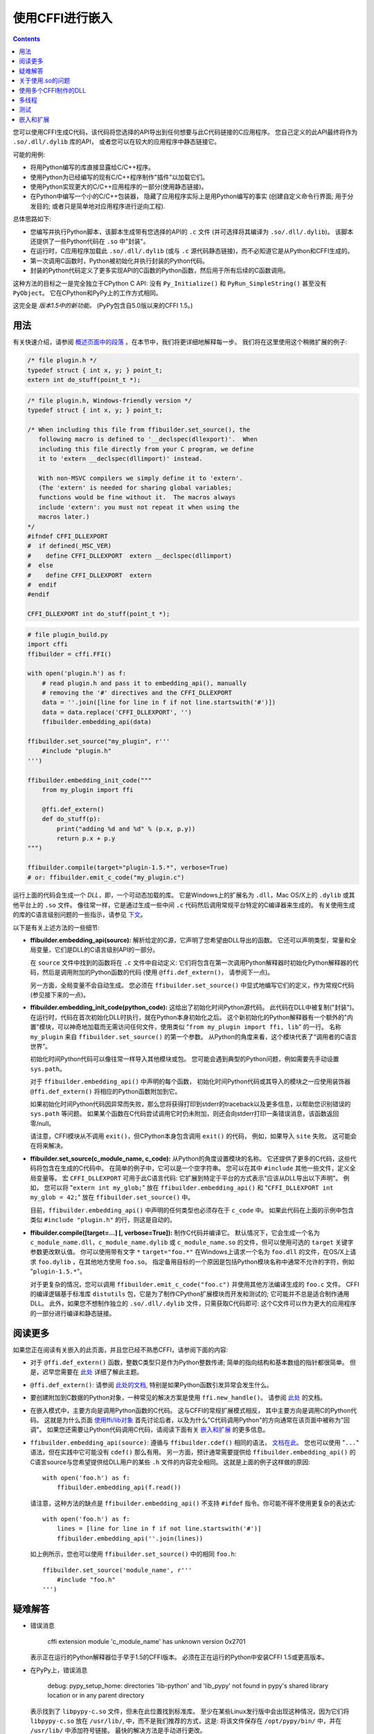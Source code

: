 ================================
使用CFFI进行嵌入
================================

.. contents::

您可以使用CFFI生成C代码，该代码将您选择的API导出到任何想要与此C代码链接的C应用程序。 您自己定义的此API最终将作为 ``.so/.dll/.dylib``
库的API， 或者您可以在较大的应用程序中静态链接它。

可能的用例:

* 将用Python编写的库直接显露给C/C++程序。

* 使用Python为已经编写的现有C/C++程序制作"插件"以加载它们。

* 使用Python实现更大的C/C++应用程序的一部分(使用静态链接)。

* 在Python中编写一个小的C/C++包装器， 隐藏了应用程序实际上是用Python编写的事实 (创建自定义命令行界面; 用于分发目的; 或者只是简单地对应用程序进行逆向工程).

总体思路如下:

* 您编写并执行Python脚本，该脚本生成带有您选择的API的 ``.c`` 文件 (并可选择将其编译为 ``.so/.dll/.dylib``)。 该脚本还提供了一些Python代码在 ``.so`` 中"封装"。

* 在运行时，C应用程序加载此 ``.so/.dll/.dylib`` (或与 ``.c`` 源代码静态链接)，而不必知道它是从Python和CFFI生成的。

* 第一次调用C函数时，Python被初始化并执行封装的Python代码。

* 封装的Python代码定义了更多实现API的C函数的Python函数，然后用于所有后续的C函数调用。

这种方法的目标之一是完全独立于CPython C API: 没有 ``Py_Initialize()`` 和 ``PyRun_SimpleString()``
甚至没有 ``PyObject``。 它在CPython和PyPy上的工作方式相同。

这完全是 *版本1.5中的新功能。*  (PyPy包含自5.0版以来的CFFI 1.5。)


用法
-----

.. __: overview.html#embedding

有关快速介绍，请参阅 `概述页面中的段落`__ 。在本节中，我们将更详细地解释每一步。 我们将在这里使用这个稍微扩展的例子:

.. code-block:: c

    /* file plugin.h */
    typedef struct { int x, y; } point_t;
    extern int do_stuff(point_t *);

.. code-block:: c

    /* file plugin.h, Windows-friendly version */
    typedef struct { int x, y; } point_t;

    /* When including this file from ffibuilder.set_source(), the
       following macro is defined to '__declspec(dllexport)'.  When
       including this file directly from your C program, we define
       it to 'extern __declspec(dllimport)' instead.

       With non-MSVC compilers we simply define it to 'extern'.
       (The 'extern' is needed for sharing global variables;
       functions would be fine without it.  The macros always
       include 'extern': you must not repeat it when using the
       macros later.)
    */
    #ifndef CFFI_DLLEXPORT
    #  if defined(_MSC_VER)
    #    define CFFI_DLLEXPORT  extern __declspec(dllimport)
    #  else
    #    define CFFI_DLLEXPORT  extern
    #  endif
    #endif

    CFFI_DLLEXPORT int do_stuff(point_t *);

.. code-block:: python

    # file plugin_build.py
    import cffi
    ffibuilder = cffi.FFI()

    with open('plugin.h') as f:
        # read plugin.h and pass it to embedding_api(), manually
        # removing the '#' directives and the CFFI_DLLEXPORT
        data = ''.join([line for line in f if not line.startswith('#')])
        data = data.replace('CFFI_DLLEXPORT', '')
        ffibuilder.embedding_api(data)

    ffibuilder.set_source("my_plugin", r'''
        #include "plugin.h"
    ''')

    ffibuilder.embedding_init_code("""
        from my_plugin import ffi

        @ffi.def_extern()
        def do_stuff(p):
            print("adding %d and %d" % (p.x, p.y))
            return p.x + p.y
    """)

    ffibuilder.compile(target="plugin-1.5.*", verbose=True)
    # or: ffibuilder.emit_c_code("my_plugin.c")

运行上面的代码会生成一个 *DLL*，即，一个可动态加载的库。 它是Windows上的扩展名为 ``.dll``，Mac OS/X上的 ``.dylib`` 或其他平台上的 ``.so`` 文件。 像往常一样，它是通过生成一些中间 ``.c`` 代码然后调用常规平台特定的C编译器来生成的。 有关使用生成的库的C语言级别问题的一些指示，请参见 下文__。

.. __: `关于使用.so的问题`_

以下是有关上述方法的一些细节:

* **ffibuilder.embedding_api(source):** 解析给定的C源，它声明了您希望由DLL导出的函数。 它还可以声明类型，常量和全局变量，它们是DLL的C语言级别API的一部分。

  在 ``source`` 文件中找到的函数将在 ``.c`` 文件中自动定义: 它们将包含在第一次调用Python解释器时初始化Python解释器的代码，然后是调用附加的Python函数的代码 (使用
  ``@ffi.def_extern()``， 请参阅下一点)。

  另一方面，全局变量不会自动生成。 您必须在 
  ``ffibuilder.set_source()`` 中显式地编写它们的定义，作为常规C代码 (参见接下来的一点)。

* **ffibuilder.embedding_init_code(python_code):** 这给出了初始化时间Python源代码。  此代码在DLL中被复制("封装")。 在运行时，代码在首次初始化DLL时执行，就在Python本身初始化之后。 这个新初始化的Python解释器有一个额外的"内置"模块，可以神奇地加载而无需访问任何文件，使用类似 "``from my_plugin import ffi,
  lib``" 的一行。 名称 ``my_plugin`` 来自
  ``ffibuilder.set_source()`` 的第一个参数。 从Python的角度来看，这个模块代表了“调用者的C语言世界”。

  初始化时间Python代码可以像往常一样导入其他模块或包。 您可能会遇到典型的Python问题，例如需要先手动设置 ``sys.path``。

  对于 ``ffibuilder.embedding_api()`` 中声明的每个函数， 初始化时间Python代码或其导入的模块之一应使用装饰器 ``@ffi.def_extern()`` 将相应的Python函数附加到它。

  如果初始化时间Python代码因异常而失败，那么您将获得打印到stderr的traceback以及更多信息，以帮助您识别错误的 ``sys.path`` 等问题。 如果某个函数在C代码尝试调用它时仍未附加，则还会向stderr打印一条错误消息，该函数返回零/null。

  请注意，CFFI模块从不调用 ``exit()``，但CPython本身包含调用 ``exit()`` 的代码， 例如，如果导入 ``site`` 失败。 这可能会在将来解决。

* **ffibuilder.set_source(c_module_name, c_code):** 从Python的角度设置模块的名称。 它还提供了更多的C代码，这些代码将包含在生成的C代码中。 在简单的例子中，它可以是一个空字符串。 您可以在其中 ``#include`` 其他一些文件，定义全局变量等。 宏
  ``CFFI_DLLEXPORT`` 可用于此C语言代码: 它扩展到特定于平台的方式表示"应该从DLL导出以下声明"。 例如， 您可以将 "``extern int
  my_glob;``" 放在 ``ffibuilder.embedding_api()`` 和 "``CFFI_DLLEXPORT int
  my_glob = 42;``" 放在 ``ffibuilder.set_source()`` 中。

  目前，``ffibuilder.embedding_api()`` 中声明的任何类型也必须存在于 ``c_code`` 中。 如果此代码在上面的示例中包含类似 ``#include "plugin.h"`` 的行，则这是自动的。

* **ffibuilder.compile([target=...] [, verbose=True]):** 制作C代码并编译它。 默认情况下，它会生成一个名为
  ``c_module_name.dll``，``c_module_name.dylib`` 或
  ``c_module_name.so`` 的文件，但可以使用可选的 ``target`` 关键字参数更改默认值。 你可以使用带有文字 ``*`` ``target="foo.*"`` 在Windows上请求一个名为
  ``foo.dll`` 的文件，在OS/X上请求 ``foo.dylib`` ，在其他地方使用 ``foo.so``。 指定备用目标的一个原因是包括Python模块名称中通常不允许的字符，例如
  "``plugin-1.5.*``"。

  对于更复杂的情况，您可以调用
  ``ffibuilder.emit_c_code("foo.c")`` 并使用其他方法编译生成的 ``foo.c``
  文件。 CFFI的编译逻辑基于标准库 ``distutils`` 包，它是为了制作CPython扩展模块而开发和测试的; 它可能并不总是适合制作通用DLL。 此外，如果您不想制作独立的 ``.so/.dll/.dylib`` 文件，只需获取C代码即可: 这个C文件可以作为更大的应用程序的一部分进行编译和静态链接。


阅读更多
------------

如果您正在阅读有关嵌入的此页面，并且您已经不熟悉CFFI，请参阅下面的内容:

* 对于 ``@ffi.def_extern()`` 函数，整数C类型只是作为Python整数传递; 简单的指向结构和基本数组的指针都很简单。  但是，迟早您需要在 此处__ 详细了解此主题。

* ``@ffi.def_extern()``: 请参阅 `此处的文档,`__ 特别是如果Python函数引发异常会发生什么。

* 要创建附加到C数据的Python对象，一种常见的解决方案是使用 ``ffi.new_handle()``。 请参阅 此处__ 的文档。

* 在嵌入模式中，主要方向是调用Python函数的C代码。 这与CFFI的常规扩展模式相反， 其中主要方向是调用C的Python代码。 这就是为什么页面 `使用ffi/lib对象`_ 首先讨论后者，以及为什么"C代码调用Python"的方向通常在该页面中被称为"回调"。 如果您还需要让Python代码调用C代码，请阅读下面有关
  `嵌入和扩展`_ 的更多信息。

* ``ffibuilder.embedding_api(source)``: 遵循与
  ``ffibuilder.cdef()`` 相同的语法， `文档在此。`__  您也可以使用 "``...``"
  语法，但在实践中它可能没有 ``cdef()`` 那么有用。 另一方面，预计通常需要提供给 ``ffibuilder.embedding_api()`` 的C语言source与您希望提供给DLL用户的某些 ``.h`` 文件的内容完全相同。 这就是上面的例子这样做的原因::

      with open('foo.h') as f:
          ffibuilder.embedding_api(f.read())

  请注意，这种方法的缺点是 ``ffibuilder.embedding_api()``
  不支持 ``#ifdef`` 指令。你可能不得不使用更复杂的表达式::

      with open('foo.h') as f:
          lines = [line for line in f if not line.startswith('#')]
          ffibuilder.embedding_api(''.join(lines))

  如上例所示，您也可以使用 ``ffibuilder.set_source()`` 中的相同 ``foo.h``::

      ffibuilder.set_source('module_name', r'''
          #include "foo.h"
      ''')


.. __: using.html#working
.. __: using.html#def-extern
.. __: ref.html#ffi-new-handle
.. __: cdef.html#cdef

.. _`使用ffi/lib对象`: using.html


疑难解答
---------------

* 错误消息

    cffi extension module 'c_module_name' has unknown version 0x2701

  表示正在运行的Python解释器位于早于1.5的CFFI版本。 必须在正在运行的Python中安装CFFI 1.5或更高版本。

* 在PyPy上，错误消息

    debug: pypy_setup_home: directories 'lib-python' and 'lib_pypy' not
    found in pypy's shared library location or in any parent directory

  表示找到了 ``libpypy-c.so`` 文件，但未在此位置找到标准库。 至少在某些Linux发行版中会出现这种情况，因为它们将 ``libpypy-c.so`` 放在 ``/usr/lib/``,
  中，而不是我们推荐的方式，这是: 将该文件保存在
  ``/opt/pypy/bin/`` 中，并在 ``/usr/lib/`` 中添加符号链接。
  最快的解决方法是手动进行更改。


关于使用.so的问题
--------------------------

本段描述的问题不一定是CFFI特有的。 它假定您已经获得了如上所述的 ``.so/.dylib/.dll`` 文件，但是您在使用它时遇到了麻烦。 (总之: 这是一团糟。 这是我自己的经验，通过使用Google和查看来自各种平台的报告。 请报告本段中的任何不准确之处或更好的方法。)

* CFFI生成的文件应遵循此命名模式: Linux上的 ``libmy_plugin.so``， Mac上的 ``libmy_plugin.dylib`` 或Windows上的 ``my_plugin.dll`` (Windows上没有 ``lib`` 前缀)。

* 首先请注意，此文件不包含Python解释器， 也不包含Python的标准库。 你仍然需要它在某个地方。 有一些方法可以将它压缩为较少数量的文件， 但这超出了CFFI的范围 (请报告您是否成功使用了其中一些方法， 以便我可以在此处添加一些链接).

* 在我们称之为"主程序"的地方， ``.so`` 可以动态使用 (例如通过在主程序中调用 ``dlopen()`` 或 ``LoadLibrary()``)， 也可以在编译时使用 (例如通过用 ``gcc -lmy_plugin`` 编译它 )。 如果您正在为程序构建插件，则始终使用前一种情况，并且程序本身不需要重新编译。 后一种情况是为了使CFFI库更紧密地集成在主程序中。

* 在编译时使用的情况下: 你可以在 ``-Lsome/path/`` 之前添加gcc选项 ``-lmy_plugin`` 来描述
  ``libmy_plugin.so`` 的位置。 在某些平台上，特别是Linux，如果能找到 ``libmy_plugin.so`` 而不是 ``libpython27.so`` 或 ``libpypy-c.so``， ``gcc`` 会报错。 要修复它，您需要调用
  ``LD_LIBRARY_PATH=/some/path/to/libpypy gcc``。

* 实际执行主程序时，需要找到
  ``libmy_plugin.so`` 以及 ``libpython27.so`` 或 ``libpypy-c.so``。
  对于PyPy，解压缩PyPy发行版，并在 ``bin`` 子目录中获得 ``libpypy-c.so`` 的完整目录结构，或者在顶级目录中的Windows  ``pypy-c.dll`` 上获取完整目录结构; 你不能移动这个文件，只是指向它。 指向它的一种方法是使用一些环境变量运行主程序:
  Linux上的 ``LD_LIBRARY_PATH=/some/path/to/libpypy``，OS/X上的
  ``DYLD_LIBRARY_PATH=/some/path/to/libpypy``。

* 如果使用内部硬编码的路径编译 ``libmy_plugin.so``，则可以避免 ``LD_LIBRARY_PATH`` 问题。  在Linux中，这是由 ``gcc -Wl,-rpath=/some/path`` 完成的。 你可以把这个选项放在 ``ffibuilder.set_source("my_plugin", ...,
  extra_link_args=['-Wl,-rpath=/some/path/to/libpypy'])`` 中。 该路径可以以 ``$ORIGIN`` 开头，表示"``libmy_plugin.so`` 所在的目录"。 然后，您可以指定相对于该位置的路径，例如 ``extra_link_args=['-Wl,-rpath=$ORIGIN/../venv/bin']``。
  U使用se ``ldd libmy_plugin.so`` 查看 ``$ORIGIN`` 扩展后当前编译的路径。)

  在此之后，您不再需要 ``LD_LIBRARY_PATH`` 来在运行时找到
  ``libpython27.so`` 或 ``libpypy-c.so``。从理论上讲，它还应该包括对主要程序的 ``gcc`` 调用。 如果rpath以 ``$ORIGIN`` 开头，我在Linux上没有 ``LD_LIBRARY_PATH`` 就无法很好的使用 ``gcc`` 

* 可以使用相同的rpath技巧让主程序在没有 ``LD_LIBRARY_PATH`` 的情况下首先找到
  ``libmy_plugin.so``.
  (如果主程序使用 ``dlopen()`` 将其作为动态插件加载，则不适用。) 您可以使用 ``gcc
  -Wl,-rpath=/path/to/libmyplugin`` 创建主程序，可能使用 ``$ORIGIN``。  ``$ORIGIN`` 中的 ``$`` 会导致各种shell问题: 如果使用通用shell，则需要说明 ``gcc
  -Wl,-rpath=\$ORIGIN``。 从Makefile中，你需要说明一些类似 ``gcc -Wl,-rpath=\$$ORIGIN`` 的语句。

* 在某些Linux发行版上，特别是Debian，CPython C扩展模块的 ``.so`` 文件可能会被编译而不会说明它们依赖于 ``libpythonX.Y.so``。如果嵌入器使用 ``dlopen(...,
  RTLD_LOCAL)`` 这使得这样的Python系统不适合嵌入。 您得到一个 ``undefined symbol`` 错误。 参见
  `问题 #264`__。  解决方法是首先调用
  ``dlopen("libpythonX.Y.so", RTLD_LAZY|RTLD_GLOBAL)``，这将强制首先加载 ``libpythonX.Y.so``。

.. __: https://bitbucket.org/cffi/cffi/issues/264/


使用多个CFFI制作的DLL
-----------------------------

多个CFFI制作的DLL可以由相同的过程使用。

请注意，进程中所有CFFI制作的DLL共享一个Python解释器。 这种效果与通过组装大量不相关的包来构建大型Python应用程序所获得的效果相同。 其中一些可能是从标准库中修补某些函数的库，例如，其他部分可能出乎意料。


多线程
--------------

基于Python的标准全局解释器锁(Global Interpreter Lock)，多线程应该透明地工作。

如果两个线程在Python尚未初始化时都尝试调用C函数，则会发生死锁。 一个线程继续初始化并阻塞另一个线程。 只有在执行初始化时间Python代码时才允许另一个线程继续。

如果两个线程调用两个不同的CFFI制造的DLL，Python初始化本身仍将被序列化，但两段初始化时间的Python代码不会。 其思想是，事先没有理由让一个DLL等待另一个DLL的初始化完成。

初始化之后，Python的标准全局解释器锁启动。 最终结果是当一个CPU在执行Python代码时，没有其他CPU可以从同一进程的另一个线程执行更多Python代码。 每隔一段时间，锁会切换到一个不同的线程， 这样就不会出现任何单个线程无限期阻塞。


测试
-------

出于测试目的，可以在正在运行的Python解释器中导入CFFI制造的DLL，而不是像C共享库一样加载。

您可能在文件名方面存在一些问题: 例如，在Windows上，Python期望的文件被称为 ``c_module_name.pyd``，但CFFI制造的DLL被称为 ``target.dll``。 基本名称
``target`` 是 ``ffibuilder.compile()`` 中指定的目标，在Windows上，扩展名为 ``.dll`` 而不是 ``.pyd``。 您必须重命名或复制文件，或者在POSIX上使用符号链接。

然后该模块就像常规的CFFI扩展模块一样工作。 它使用 "``from c_module_name import ffi, lib``" 导入，并在 ``lib`` 对象上公开所有C函数。 您可以通过调用这些C函数来测试它。 DLL内部封装的初始化时间Python代码在第一次完成此类调用时执行。


嵌入和扩展
-----------------------

嵌入模式与CFFI的非嵌入模式不兼容。

您可以在同一构建脚本中同时使用 ``ffibuilder.embedding_api()`` 和
``ffibuilder.cdef()``。 你把前面想要由DLL导出的声明放在前面; 你只需要在C和Python之间共享C函数和类型，而不是从DLL中导出。

作为一个例子，考虑你希望直接用C语言编写DLL导出的C函数的情况，也许在调用Python函数之前处理一些情况。 为此，您不能将函数的签名放在 ``ffibuilder.embedding_api()``。 (请注意，如果您使用 ``ffibuilder.embedding_api(f.read())`` 则需要更多修改。)
您只能在
``ffibuilder.set_source()`` 中编写自定义函数定义，并使用宏CFFI_DLLEXPORT作为前缀:

.. code-block:: c

    CFFI_DLLEXPORT int myfunc(int a, int b)
    {
        /* implementation here */
    }

如果需要，这个函数可以使用"回调"的一般机制调用Python函数, 这是因为它是从C到Python的调用，尽管在这种情况下它不会调用任何东西:

.. code-block:: python

    ffibuilder.cdef("""
        extern "Python" int mycb(int);
    """)

    ffibuilder.set_source("my_plugin", r"""

        static int mycb(int);   /* the callback: forward declaration, to make
                                   it accessible from the C code that follows */

        CFFI_DLLEXPORT int myfunc(int a, int b)
        {
            int product = a * b;   /* some custom C code */
            return mycb(product);
        }
    """)

然后Python初始化代码需要包含以下行:

.. code-block:: python

    @ffi.def_extern()
    def mycb(x):
        print "hi, I'm called with x =", x
        return x * 10

这个 ``@ffi.def_extern`` 将一个Python函数附加到C回调 ``mycb()``，在这种情况下，它不会从DLL导出。
然而，当调用 ``mycb()`` 时，会发生Python的自动初始化， 如果它恰好是从C调用的第一个函数。 更确切地说，调用 ``myfunc()`` 时不会发生这种情况: 这只是一个C函数，没有额外的代码如魔法般地镶嵌在它周围。 它只发生在 ``myfunc()`` 调用
``mycb()`` 时。

如上面的解释提示，这就是 ``ffibuilder.embedding_api()``
实际实现直接调用Python代码的函数调用的方式;
在这里，我们只是明确地分解它，以便在中间添加一些自定义C代码。

如果您需要强制从C代码中调用Python，在调用第一个 ``@ffi.def_extern()`` 之前进行初始化，你可以通过调用没有参数的C函数 ``cffi_start_python()`` 来实现。 它返回一个整数0或-1，以判断初始化是否成功。 目前， 无法阻止初始化失败， 也无法将traceback和更多信息转储到stderr。

